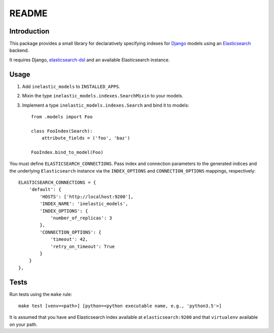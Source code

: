 ======
README
======

.. image:: https://gitlab.com/psu-webteam/django-inelastic-models/badges/master/build.svg
   :target: https://gitlab.com/psu-webteam/django-inelastic-models/commits/master

Introduction
------------
This package provides a small library for declaratively specifying indexes for `Django`_ models
using an `Elasticsearch`_ backend.

It requires Django, `elasticsearch-dsl`_ and an available Elasticsearch instance.

.. _Django: https://docs.djangoproject.org
.. _Elasticsearch: https://www.elastic.co/products/elasticsearch
.. _elasticsearch-dsl: https://github.com/elastic/elasticsearch-dsl-py

Usage
-----

1. Add ``inelastic_models`` to ``INSTALLED_APPS``.
2. Mixin the type ``inelastic_models.indexes.SearchMixin`` to your models.
3. Implement a type ``inelastic_models.indexes.Search`` and bind it to models::

    from .models import Foo

    class FooIndex(Search):
        attribute_fields = ('foo', 'baz')

    FooIndex.bind_to_model(Foo)

You must define ``ELASTICSEARCH_CONNECTIONS``. Pass index and connection parameters
to the generated indices and the underlying ``Elasticsearch`` instance via the
``INDEX_OPTIONS`` and ``CONNECTION_OPTIONS`` mappings, respectively::

    ELASTICSEARCH_CONNECTIONS = {
        'default': {
            'HOSTS': ['http://localhost:9200'],
            'INDEX_NAME': 'inelastic_models',
	    'INDEX_OPTIONS': {
	        'number_of_replicas': 3
	    },
	    'CONNECTION_OPTIONS': {
	        'timeout': 42,
		'retry_on_timeout': True
	    }
        }
    },

Tests
-----
Run tests using the ``make`` rule::

    make test [venv=<path>] [python=<python executable name, e.g., 'python3.5'>]

It is assumed that you have and Elasticsearch index available at ``elasticsearch:9200`` and that
``virtualenv`` available on your path.
